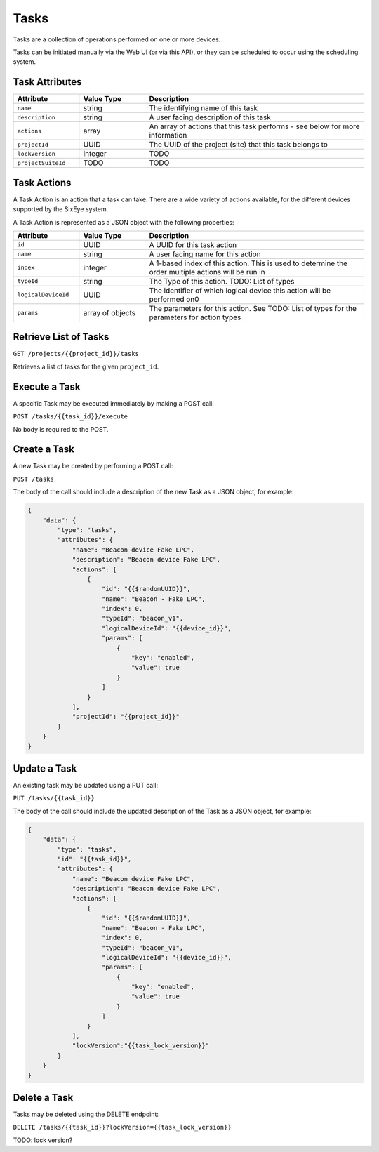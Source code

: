 Tasks
#####

Tasks are a collection of operations performed on one or more devices.

Tasks can be initiated manually via the Web UI (or via this API), or they can be scheduled to occur using the scheduling system.

Task Attributes
===============

.. list-table::
   :widths: 3 3 10
   :header-rows: 1

   * - Attribute
     - Value Type
     - Description
   * - ``name``
     - string
     - The identifying name of this task
   * - ``description``
     - string
     - A user facing description of this task
   * - ``actions``
     - array
     - An array of actions that this task performs - see below for more information
   * - ``projectId``
     - UUID
     - The UUID of the project (site) that this task belongs to
   * - ``lockVersion``
     - integer
     - TODO
   * - ``projectSuiteId``
     - TODO
     - TODO

Task Actions
============

A Task Action is an action that a task can take. There are a wide variety of actions available, for the different devices supported by the SixEye system.

A Task Action is represented as a JSON object with the following properties:


.. list-table::
   :widths: 3 3 10
   :header-rows: 1

   * - Attribute
     - Value Type
     - Description
   * - ``id``
     - UUID
     - A UUID for this task action
   * - ``name``
     - string
     - A user facing name for this action
   * - ``index``
     - integer
     - A 1-based index of this action. This is used to determine the order multiple actions will be run in
   * - ``typeId``
     - string
     - The Type of this action. TODO: List of types
   * - ``logicalDeviceId``
     - UUID
     - The identifier of which logical device this action will be performed on0
   * - ``params``
     - array of objects
     - The parameters for this action. See TODO: List of types for the parameters for action types


Retrieve List of Tasks
======================

``GET /projects/{{project_id}}/tasks``

Retrieves a list of tasks for the given ``project_id``.


.. collapse:: Example response

    .. code-block:: json

        {
            "data": [
                {
                    "id": "65b4aa94-07af-4624-a588-57580af0c148",
                    "type": "tasks",
                    "links": {
                        "self": "https://primary-release.republic-api.com/tasks/65b4aa94-07af-4624-a588-57580af0c148"
                    },
                    "attributes": {
                        "name": "Toggle Beacon device Fake LPC",
                        "description": "Toggle Beacon device Fake LPC",
                        "actions": [
                            {
                                "id": "6505f7a4-6dc9-4576-a9cc-eed752da51b3",
                                "name": "Beacon - Fake LPC",
                                "index": 0,
                                "typeId": "beacon_v1",
                                "logicalDeviceId": "00ec20e6-e8e4-4ed9-a640-5615e1a409b0",
                                "params": [
                                    {
                                        "key": "enabled",
                                        "value": true
                                    }
                                ]
                            },
                            {
                                "id": "ba4a97bc-f6af-49d5-b490-c42aa65bc32d",
                                "name": "Beacon - Fake LPC",
                                "index": 1,
                                "typeId": "beacon_v1",
                                "logicalDeviceId": "00ec20e6-e8e4-4ed9-a640-5615e1a409b0",
                                "params": [
                                    {
                                        "key": "enabled",
                                        "value": false
                                    }
                                ]
                            }
                        ],
                        "projectId": "0da10710-4240-4f5c-81a7-cb8bca666d3b",
                        "lockVersion": "1",
                        "projectSuiteId": null
                    },
                    "relationships": {
                        "project": {
                            "links": {
                                "self": "https://primary-release.republic-api.com/tasks/65b4aa94-07af-4624-a588-57580af0c148/relationships/project",
                                "related": "https://primary-release.republic-api.com/tasks/65b4aa94-07af-4624-a588-57580af0c148/project"
                            }
                        },
                        "projectSuite": {
                            "links": {
                                "self": "https://primary-release.republic-api.com/tasks/65b4aa94-07af-4624-a588-57580af0c148/relationships/project_suite",
                                "related": "https://primary-release.republic-api.com/tasks/65b4aa94-07af-4624-a588-57580af0c148/project_suite"
                            }
                        }
                    }
                },
                {
                    "id": "8b62d558-80d2-4411-add8-8a4bf4d4d686",
                    "type": "tasks",
                    "links": {
                        "self": "https://primary-release.republic-api.com/tasks/8b62d558-80d2-4411-add8-8a4bf4d4d686"
                    },
                    "attributes": {
                        "name": "Tom Test Task",
                        "description": "Toms Test",
                        "actions": null,
                        "projectId": "0da10710-4240-4f5c-81a7-cb8bca666d3b",
                        "lockVersion": "0",
                        "projectSuiteId": null
                    },
                    "relationships": {
                        "project": {
                            "links": {
                                "self": "https://primary-release.republic-api.com/tasks/8b62d558-80d2-4411-add8-8a4bf4d4d686/relationships/project",
                                "related": "https://primary-release.republic-api.com/tasks/8b62d558-80d2-4411-add8-8a4bf4d4d686/project"
                            }
                        },
                        "projectSuite": {
                            "links": {
                                "self": "https://primary-release.republic-api.com/tasks/8b62d558-80d2-4411-add8-8a4bf4d4d686/relationships/project_suite",
                                "related": "https://primary-release.republic-api.com/tasks/8b62d558-80d2-4411-add8-8a4bf4d4d686/project_suite"
                            }
                        }
                    }
                }
            ]
        }

Execute a Task
==============

A specific Task may be executed immediately by making a POST call:

``POST /tasks/{{task_id}}/execute``

No body is required to the POST.

Create a Task
=============

A new Task may be created by performing a POST call:

``POST /tasks``

The body of the call should include a description of the new Task as a JSON object, for example:

.. code-block:: json

    {
        "data": {
            "type": "tasks",
            "attributes": {
                "name": "Beacon device Fake LPC",
                "description": "Beacon device Fake LPC",
                "actions": [
                    {
                        "id": "{{$randomUUID}}",
                        "name": "Beacon - Fake LPC",
                        "index": 0,
                        "typeId": "beacon_v1",
                        "logicalDeviceId": "{{device_id}}",
                        "params": [
                            {
                                "key": "enabled",
                                "value": true
                            }
                        ]
                    }
                ],
                "projectId": "{{project_id}}"
            }
        }
    }

Update a Task
=============

An existing task may be updated using a PUT call:

``PUT /tasks/{{task_id}}``

The body of the call should include the updated description of the Task as a JSON object, for example:


.. code-block:: json

    {
        "data": {
            "type": "tasks",
            "id": "{{task_id}}",
            "attributes": {
                "name": "Beacon device Fake LPC",
                "description": "Beacon device Fake LPC",
                "actions": [
                    {
                        "id": "{{$randomUUID}}",
                        "name": "Beacon - Fake LPC",
                        "index": 0,
                        "typeId": "beacon_v1",
                        "logicalDeviceId": "{{device_id}}",
                        "params": [
                            {
                                "key": "enabled",
                                "value": true
                            }
                        ]
                    }
                ],
                "lockVersion":"{{task_lock_version}}"
            }
        }
    }

Delete a Task
=============

Tasks may be deleted using the DELETE endpoint:

``DELETE /tasks/{{task_id}}?lockVersion={{task_lock_version}}``

TODO: lock version?
